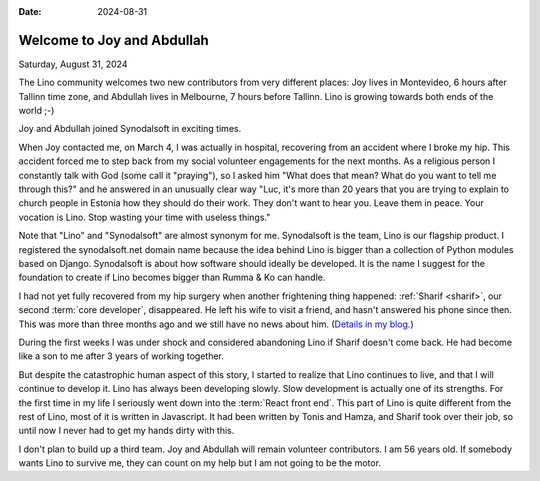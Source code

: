 :date: 2024-08-31

===========================
Welcome to Joy and Abdullah
===========================

Saturday, August 31, 2024

The Lino community welcomes two new contributors from very different places: Joy
lives in Montevideo, 6 hours after Tallinn time zone, and Abdullah lives in
Melbourne, 7 hours before Tallinn. Lino is growing towards both ends of the
world ;-)

Joy and Abdullah joined Synodalsoft in exciting times.

When Joy contacted me, on March 4, I was actually in hospital, recovering from
an accident where I broke my hip. This accident forced me to step back from my
social volunteer engagements for the next months. As a religious person I
constantly talk with God (some call it "praying"), so I asked him "What does
that mean? What do you want to tell me through this?" and he answered in an
unusually clear way "Luc, it's more than 20 years that you are trying to explain
to church people in Estonia how they should do their work. They don't want to
hear you. Leave them in peace. Your vocation is Lino. Stop wasting your time
with useless things."

Note that "Lino" and "Synodalsoft" are almost synonym for me.  Synodalsoft is
the team, Lino is our flagship product. I registered the synodalsoft.net domain
name because the idea behind Lino is bigger than a collection of Python modules
based on Django. Synodalsoft is about how software should ideally be developed.
It is the name I suggest for the foundation to create if Lino becomes bigger
than Rumma & Ko can handle.

..
  in January 2023, when I realized that
  I was waiting for getting
  my stomach cancer removed.

I had not yet fully recovered from my hip surgery when another frightening
thing happened: :ref:`Sharif <sharif>`, our second :term:`core developer`,
disappeared.  He left his wife to visit a friend, and hasn't answered his phone
since then. This was more than three months ago and we still have no news about
him. (`Details in my blog
<https://luc.lino-framework.org/blog/2024/0802.html>`__.)

During the first weeks I was under shock and considered abandoning Lino if
Sharif doesn't come back.  He had become like a son to me after 3 years of
working together.

But despite the catastrophic human aspect of this story,  I started to realize
that Lino continues to live, and that I will continue to develop it.   Lino has
always been developing slowly. Slow development is actually one of its
strengths. For the first time in my life I seriously went down into the
:term:`React front end`. This part of Lino  is quite different from the rest of
Lino, most of it is written in Javascript. It had been written by Tonis and
Hamza, and Sharif took over their job, so until now I never had to get my hands
dirty with this.

I don't plan to build up a third team. Joy and Abdullah will remain volunteer
contributors. I am 56 years old. If somebody wants Lino to survive me, they can
count on my help but I am not going to be the motor.


..
  I currently cannot pay any solid reward for your services, but I hope to see you
  as volunteer contributors. I don't ask more from you than what you want to give.
  Please see Lino as a project that belongs to us all because it is free software.
